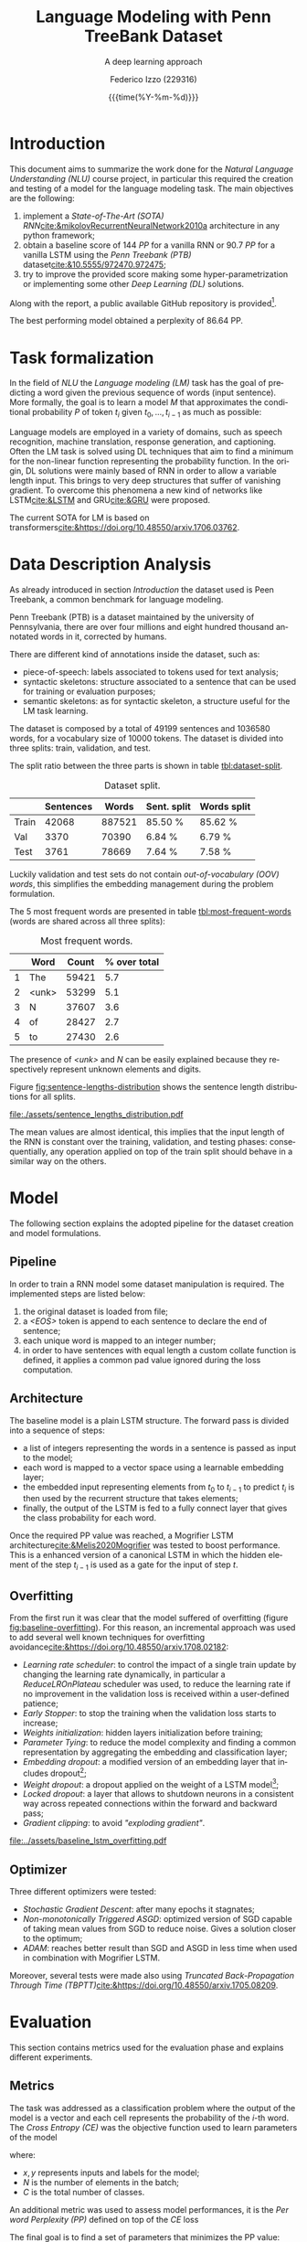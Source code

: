 #+TITLE: Language Modeling with Penn TreeBank Dataset
#+SUBTITLE: A deep learning approach
#+AUTHOR: Federico Izzo (229316)
#+EMAIL: federico.izzo@studenti.unitn.it
#+DATE: {{{time(%Y-%m-%d)}}}
#+DESCRIPTION: Natural Language Understanding project course.
#+KEYWORDS: NLU, DL, UniTN, LSTM, RNN, GRU
#+LANGUAGE: en
#+BIBLIOGRAPHY: bibliography.bib
#+CLS_STYLE: IEEEtran.bst
#+latex_class: article
#+latex_class_options: [a4paper]
#+latex_title_command: \maketitle
#+LATEX_HEADER: \usepackage{INTERSPEECH2021}
#+LATEX_HEADER: \usepackage{cleveref}
#+LATEX_HEADER: \usepackage{graphics}
#+LATEX_HEADER: \graphicspath{assets}
#+OPTIONS: toc:nil f:t


#+begin_src emacs-lisp :exports results :results none :eval export
  (make-variable-buffer-local 'org-latex-title-command)
  (setq org-latex-title-command "
      \\title{\\LARGE{%t}\\\\
      \\large{\\textit{%s}}}
      \\name{%a}

      \\address{University of Trento}
      \\email{federico.izzo@studenti.unitn.it}
      \\maketitle")
#+end_src

* Introduction
This document aims to summarize the work done for the /Natural Language Understanding (NLU)/ course project, in particular this required the creation and testing of a model for the language modeling task.
The main objectives are the following:
1. implement a /State-of-The-Art (SOTA)/ /RNN/[[cite:&mikolovRecurrentNeuralNetwork2010a]] architecture in any python framework;
2. obtain a baseline score of $144$ /PP/ for a vanilla RNN or $90.7$ /PP/ for a vanilla LSTM using the /Penn Treebank (PTB)/ dataset[[cite:&10.5555/972470.972475]];
3. try to improve the provided score making some hyper-parametrization or implementing some other /Deep Learning (DL)/ solutions.
Along with the report, a public available GitHub repository is provided[fn:1].

The best performing model obtained a perplexity of $86.64$ PP.

* Task formalization
In the field of /NLU/ the /Language modeling (LM)/ task has the goal of predicting a word given the previous sequence of words (input sentence). More formally, the goal is to learn a model $M$ that approximates the conditional probability $P$ of token $t_i$ given $t_0, ..., t_{i-1}$ as much as possible:

\begin{equation}
P(t_i|t_{1},\dots,t_{i-1}) \approx M(t_i|t_1, \dots, t_{i-1})
\end{equation}

Language models are employed in a variety of domains, such as speech recognition, machine translation, response generation, and captioning.
Often the LM task is solved using DL techniques that aim to find a minimum for the non-linear function representing the probability function. In the origin, DL solutions were mainly based of RNN in order to allow a variable length input. This brings to very deep structures that suffer of vanishing gradient. To overcome this phenomena a new kind of networks like LSTM[[cite:&LSTM]] and GRU[[cite:&GRU]] were proposed.

The current SOTA for LM is based on transformers[[cite:&https://doi.org/10.48550/arxiv.1706.03762]].

[fn:1] https://github.com/fedeizzo/languageModelling

* Data Description Analysis
As already introduced in section [[Introduction]] the dataset used is Peen Treebank, a common benchmark for language modeling.

Penn Treebank (PTB) is a dataset maintained by the university of Pennsylvania, there are over four millions and eight hundred thousand annotated words in it, corrected by humans.

There are different kind of annotations inside the dataset, such as:
- piece-of-speech: labels associated to tokens used for text analysis;
- syntactic skeletons: structure associated to a sentence that can be used for training or evaluation purposes;
- semantic skeletons: as for syntactic skeleton, a structure useful for the LM task learning.

The dataset is composed by a total of $49199$ sentences and $1036580$ words, for a vocabulary size of $10000$ tokens. The dataset is divided into three splits: train, validation, and test.

The split ratio between the three parts is shown in table [[tbl:dataset-split]].

#+NAME: tbl:dataset-split
#+CAPTION: Dataset split.
#+ATTR_LATEX: :align lrrrr
|-------+-----------+--------+-------------+-------------|
|       | Sentences |  Words | Sent. split | Words split |
|-------+-----------+--------+-------------+-------------|
| Train |     42068 | 887521 | 85.50 %     | 85.62  %    |
| Val   |      3370 |  70390 | 6.84  %     | 6.79  %     |
| Test  |      3761 |  78669 | 7.64  %     | 7.58  %     |
|-------+-----------+--------+-------------+-------------|

Luckily validation and test sets do not contain /out-of-vocabulary (OOV) words/, this simplifies the embedding management during the problem formulation.

The $5$ most frequent words are presented in table [[tbl:most-frequent-words]] (words are shared across all three splits):

#+NAME: tbl:most-frequent-words
#+CAPTION: Most frequent words.
|---+-------+-------+--------------|
|   | Word  | Count | % over total |
|---+-------+-------+--------------|
| 1 | The   | 59421 |          5.7 |
| 2 | <unk> | 53299 |          5.1 |
| 3 | N     | 37607 |          3.6 |
| 4 | of    | 28427 |          2.7 |
| 5 | to    | 27430 |          2.6 |
|---+-------+-------+--------------|

The presence of /<unk>/ and /N/ can be easily explained because they respectively represent unknown elements and digits.

Figure [[fig:sentence-lengths-distribution]] shows the sentence length distributions for all splits. 

#+NAME: fig:sentence-lengths-distribution
#+CAPTION: Sentence lengths distribution.
[[file:./assets/sentence_lengths_distribution.pdf]]

The mean values are almost identical, this implies that the input length of the RNN is constant over the training, validation, and testing phases: consequentially, any operation applied on top of the train split should behave in a similar way on the others.

* Model
The following section explains the adopted pipeline for the dataset creation and model formulations.

** Pipeline
In order to train a RNN model some dataset manipulation is required. The implemented steps are listed below:
1. the original dataset is loaded from file;
2. a /<EOS>/ token is append to each sentence to declare the end of sentence;
3. each unique word is mapped to an integer number;
4. in order to have sentences with equal length a custom collate function is defined, it applies a common pad value ignored during the loss computation.

** Architecture
The baseline model is a plain LSTM structure. The forward pass is divided into a sequence of steps:
- a list of integers representing the words in a sentence is passed as input to the model;
- each word is mapped to a vector space using a learnable embedding layer;
- the embedded input representing elements from $t_0$ to $t_{i-1}$ to predict $t_{i}$ is then used by the recurrent structure that takes elements;
- finally, the output of the LSTM is fed to a fully connect layer that gives the class probability for each word.

Once the required PP value was reached, a Mogrifier LSTM architecture[[cite:&Melis2020Mogrifier]] was tested to boost performance. This is a enhanced version of a canonical LSTM in which the hidden element of the step $t_{i-1}$ is used as a gate for the input of step $t$.

** Overfitting
From the first run it was clear that the model suffered of overfitting (figure [[fig:baseline-overfitting]]). For this reason, an incremental approach was used to add several well known techniques for overfitting avoidance[[cite:&https://doi.org/10.48550/arxiv.1708.02182]]:
- /Learning rate scheduler/: to control the impact of a single train update by changing the learning rate dynamically, in particular a /ReduceLROnPlateau/ scheduler was used, to reduce the learning rate if no improvement in the validation loss is received within a user-defined patience;
- /Early Stopper/: to stop the training when the validation loss starts to increase;
- /Weights initialization/: hidden layers initialization before training;
- /Parameter Tying/: to reduce the model complexity and finding a common representation by aggregating the embedding and classification layer;
- /Embedding dropout/: a modified version of an embedding layer that includes dropout[fn:2];
- /Weight dropout/: a dropout applied on the weight of a LSTM model[fn:3];
- /Locked dropout/: a layer that allows to shutdown neurons in a consistent way across repeated connections within the forward and backward pass;
- /Gradient clipping/: to avoid /"exploding gradient"/.

#+NAME: fig:baseline-overfitting
#+CAPTION: Baseline overfitting.
[[file:../assets/baseline_lstm_overfitting.pdf]]

** Optimizer
Three different optimizers were tested:
- /Stochastic Gradient Descent/: after many epochs it stagnates;
- /Non-monotonically Triggered ASGD/: optimized version of SGD capable of taking mean values from SGD to reduce noise. Gives a solution closer to the optimum;
- /ADAM/: reaches better result than SGD and ASGD in less time when used in combination with Mogrifier LSTM.

Moreover, several tests were made also using /Truncated Back-Propagation Through Time (TBPTT)/[[cite:&https://doi.org/10.48550/arxiv.1705.08209]].

[fn:2] [[https://github.com/carpedm20/ENAS-pytorch/blob/0468b8c4ddcf540c9ed6f80c27289792ff9118c9/models/shared_rnn.py#L51][embeddig dropout source]]
[fn:3] [[https://pytorchnlp.readthedocs.io/en/latest/_modules/torchnlp/nn/weight_drop.html][weight dropout source]] 

# 5. your network/algorithm (focus on your solution)
# 6. the pipeline if used any, including tokenizer, featurizer, extractor, etc.
# 7. your baseline and the experiments you have tried

* Evaluation
This section contains metrics used for the evaluation phase and explains different experiments.

** Metrics
The task was addressed as a classification problem where the output of the model is a vector and each cell represents the probability of the $i\text{-th}$ word. The /Cross Entropy (CE)/ was the objective function used to learn parameters of the model

#+NAME: eq:cross-entropy
\begin{equation}
CE(x, y) = -\frac{1}{N}\sum_{i=1}^N \sum_{j=1}^C y_{ij} log f_{\theta}(x_{ij})
\label{eq:cross-entropy}
\end{equation}

where:
- $x,y$ represents inputs and labels for the model;
- $N$ is the number of elements in the batch;
- $C$ is the total number of classes.

An additional metric was used to assess model performances, it is the /Per word Perplexity (PP)/ defined on top of the $CE$ loss

#+NAME: eq:perplexity
\begin{equation}
PP(x, y) = e^{CE(\{x, y\})}
\label{eq:perplexity}
\end{equation}

The final goal is to find a set of parameters that minimizes the PP value:

$$
\theta^{*} = \text{argmin}_{\theta} PP(X, Y)
$$

** Results
The first idea was to create a baseline LSTM model that can be used later to make comparisons with enhanced implementations. No technique was used to avoid overfitting, and as expected performance on the train split is higher than the one on validation split (figure [[fig:baseline-overfitting]]).

The second experiment focused on regularization techniques presented in the section [[Overfitting]]. Different combinations have been tested and at the end the best result, presented in figure [[fig:lstm-all]], was obtained using all regularization tools except weight dropout.
Even if the performance are better result with respect to the baseline, after the 50-th epoch the validation loss stops decreasing while the training one keeps improving.

#+NAME: fig:lstm-all
#+CAPTION: LSTM with regularization.
[[file:../assets/lstm_all.pdf]]

At first, I thought the problem was related to low model capacity, for this reason I decided to increase the depth and the size of the model. A side effect of this update was the memorization of training data directly within the model parameters. In order to overcome this consequence my next step was
- the increase of the dropout value to avoid the new overfitting effect;
- the increase starting learning rate which was controlled by the learning rate scheduler.
  
Those updates aimed to align more the validation curve to the training one. Unfortunately, from figure [[fig:lstm-all-refined]] it is possible to notice that the overfitting phenomenon was reduced but was still present.

#+NAME: fig:lstm-all-refined
#+CAPTION: LSTM all refined.
[[file:../assets/lstm_all_refined.pdf]]

At this point the most effective regularization techniques were used, further tests were made on top of the Mogrifier architecture with Adam as optimizer.

#+NAME: fig:mogrifier
#+CAPTION: Mogrifier.
[[file:../assets/mogrifier.pdf]]

Figure [[fig:mogrifier]] shows how this model structure is capable of learning better and in a faster way but at the same time exhibits poor generalization capabilities.

Technically speaking, the Mogrifier architecture has all elements to allow learning a good representation, capable of obtaining low perplexity values, however the overfitting phenomenon remains the main problem, even when applying regularization techniques.

** Predictions analysis
A more in depth analysis of the predicted words of the test split was made with respect to the LSTM model presented in figure [[fig:lstm-all]]. An element of interest was the correlation between the effectiveness of the model and the length of the sentence. It was proved that sequence models implemented using DL tends to decrease the perplexity value with long sequences. Figure [[fig:pp-sentence-len]] shows a stable behavior across words at different position in the sentence, except ones around the 60-th one.

#+NAME: fig:pp-sentence-len
#+CAPTION: PP and sentence lengths correlation.
[[file:../assets/pp_sentence_length.pdf]]

I think that this is not correlated to the problem previously discussed, but instead it could be a consequence of the low presence of words around that specific position as shown in the right subplot.

#+NAME: tbl:most-correct-words
#+CAPTION: Most correct words.
|-------+---------------------+-------------------|
| Word  | Correctly predicted | Total occurrences |
|-------+---------------------+-------------------|
| the   |                2761 |              3968 |
| <eos> |                2671 |              3761 |
| <unk> |                2214 |              4606 |
| N     |                1757 |              2494 |
| of    |                1402 |              2182 |
| to    |                1100 |              2024 |
| a     |                 478 |              1739 |
| 's    |                 434 |               903 |
| in    |                 353 |              1470 |
|-------+---------------------+-------------------|

From table [[tbl:most-correct-words]] and [[tbl:least-correct-words]] it seems that number of correctly predicted words is correlated with total number of word occurrences. This evidence is strengthened by the fact that most occurred words are shared across dataset splits and consequentially an overfitting behavior results in good performance also in the testing phase.

#+NAME: tbl:least-correct-words
#+CAPTION: Least correct words.
|-------------+---------------------+-------------------|
| Word        | Correctly predicted | Total occurrences |
|-------------+---------------------+-------------------|
| acquisition |                   1 |                16 |
| acquire     |                   1 |                11 |
| accounts    |                   1 |                 8 |
| account     |                   1 |                10 |
| acceptances |                   1 |                 1 |
| acceptance  |                   1 |                 1 |
| abortions   |                   1 |                 4 |
| 1990s       |                   1 |                 3 |
| 13th        |                   1 |                 9 |
|-------------+---------------------+-------------------|

#+NAME: tbl:greatest-accuracy-words
#+CAPTION: Words with greatest accuracy excluding low occurrences.
|-----------+----------+-------------------|
| Word      | Accuracy | Total occurrences |
|-----------+----------+-------------------|
| jones     |    0.96% |                23 |
| officer   |    0.94% |                36 |
| york      |    0.90% |                71 |
| 'm        |    0.90% |                10 |
| breakers  |    0.88% |                 8 |
| mac       |    0.86% |                 7 |
| lynch     |    0.84% |                19 |
| be        |    0.84% |               384 |
|-----------+----------+-------------------|

To finally asses this hypothesis, a final experiment was made taking into account the accuracy. From table [[tbl:greatest-accuracy-words]] it is clear that words with highest accuracy are not necessarily the most frequent ones.

* Conclusion
Despite good results obtained with LSTM based models the quality observed with human evaluation is low. The predictions made during the first part of the input sequence are less qualitative accurate than the ones made at the end of the sentence. This could be explained by the fact that some initial words are required to understand and store the context inside the LSTM memory cell.
Moreover, the prediction analysis made in section [[Predictions analysis]] does not highlight any possible pattern involved in the problem.

Possible future works may be a more in-depth investigation to improve the perceived quality, or more experiments made to address the overfitting problem associated with Mogrifier LSTM.

#+print_bibliography:
bibliography:/home/fedeizzo/uni/master/projects/languageModelling/report/bibliography.bib
bibliographystyle:IEEEtran
